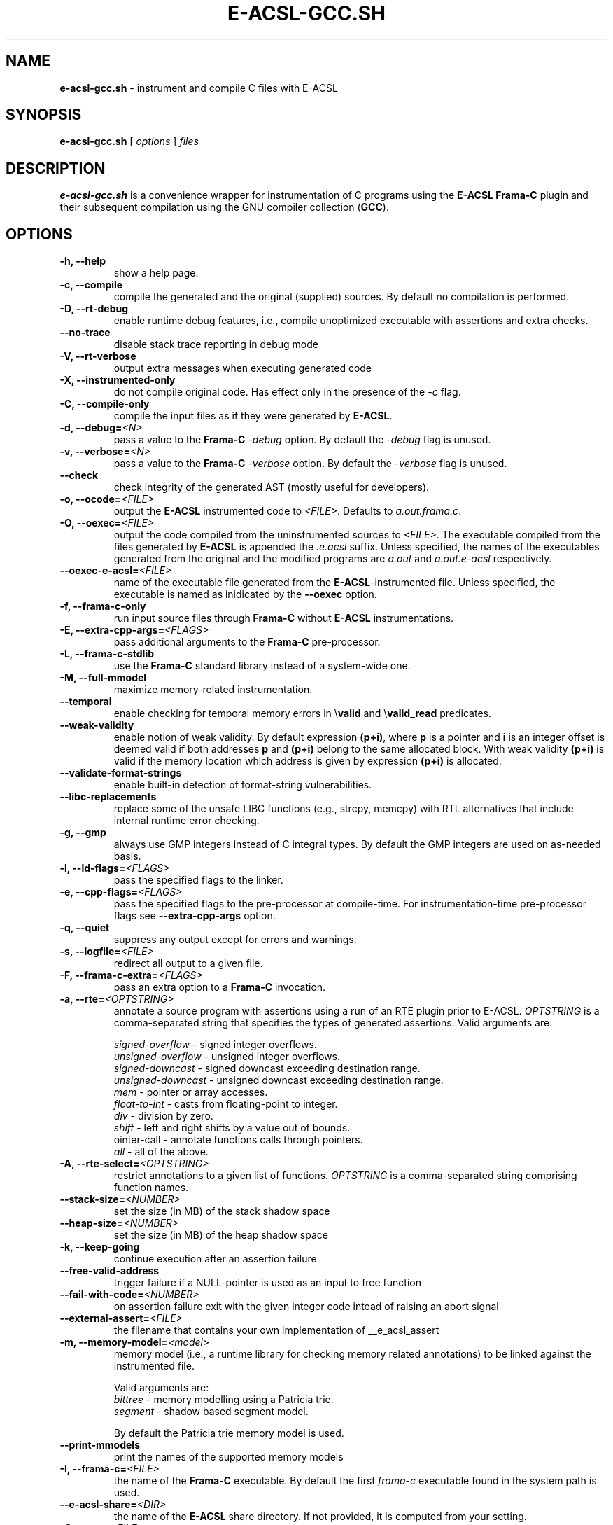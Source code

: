 .\"------------------------------------------------------------------------
.\"                                                                        
.\"  This file is part of the Frama-C's E-ACSL plug-in.                    
.\"                                                                        
.\"  Copyright (C) 2012-2019                                               
.\"    CEA (Commissariat à l'énergie atomique et aux énergies              
.\"         alternatives)                                                  
.\"                                                                        
.\"  you can redistribute it and/or modify it under the terms of the GNU   
.\"  Lesser General Public License as published by the Free Software       
.\"  Foundation, version 2.1.                                              
.\"                                                                        
.\"  It is distributed in the hope that it will be useful,                 
.\"  but WITHOUT ANY WARRANTY; without even the implied warranty of        
.\"  MERCHANTABILITY or FITNESS FOR A PARTICULAR PURPOSE.  See the         
.\"  GNU Lesser General Public License for more details.                   
.\"                                                                        
.\"  See the GNU Lesser General Public License version 2.1                 
.\"  for more details (enclosed in the file licenses/LGPLv2.1).            
.\"                                                                        
.\"------------------------------------------------------------------------

.TH E-ACSL-GCC.SH 1 2016-02-02

.SH NAME
.B e-acsl-gcc.sh
\- instrument and compile C files with E-ACSL
.SH SYNOPSIS
.B e-acsl-gcc.sh
[
.I options
]
.I files
.SH DESCRIPTION
.B e-acsl-gcc.sh
is a convenience wrapper for instrumentation of C programs using the
\fBE-ACSL\fP \fBFrama-C\fP plugin and their subsequent compilation using
the GNU compiler collection (\fBGCC\fP).
.SH OPTIONS
.TP
.B -h, --help
show a help page.
.TP
.B -c, --compile
compile the generated and the original (supplied) sources.
By default no compilation is performed.
.TP
.B -D, --rt-debug
enable runtime debug features, i.e., compile unoptimized executable
with assertions and extra checks.
.TP
.B --no-trace
disable stack trace reporting in debug mode
.TP
.B -V, --rt-verbose
output extra messages when executing generated code
.TP
.B -X, --instrumented-only
do not compile original code. Has effect only in the presence of the \fI-c\fP
flag.
.TP
.B -C, --compile-only
compile the input files as if they were generated by \fBE-ACSL\fP.
.TP
.B -d, --debug=\fI<N>
pass a value to the \fBFrama-C\fP -\fIdebug\fP option.
By default the -\fIdebug\fP flag is unused.
.TP
.B -v, --verbose=\fI<N>
pass a value to the \fBFrama-C\fP -\fIverbose\fP option.
By default the -\fIverbose\fP flag is unused.
.TP
.B --check
check integrity of the generated AST (mostly useful for developers).
.TP
.B -o, --ocode=\fI<FILE>
output the \fBE-ACSL\fP instrumented code to \fI<FILE>\fP.
Defaults to \fIa.out.frama.c\fP.
.TP
.B -O, --oexec=\fI<FILE>
output the code compiled from the uninstrumented sources to \fI<FILE>\fP.
The executable compiled from the files generated by \fBE-ACSL\fP is
appended the \fI.e.acsl\fP suffix.
Unless specified, the
names of the executables generated from the original
and the modified programs are
\fIa.out\fP and \fIa.out.e-acsl\fP respectively.
.TP
.B --oexec-e-acsl=\fI<FILE>
name of the executable file generated from the \fBE-ACSL\fP-instrumented file.
Unless specified, the executable is named as inidicated by the \fB--oexec\fP option.
.TP
.B -f, --frama-c-only
run input source files through \fBFrama-C\fP without \fBE-ACSL\fP instrumentations.
.TP
.B -E, --extra-cpp-args=\fI<FLAGS>
pass additional arguments to the \fBFrama-C\fP pre-processor.
.TP
.B -L, --frama-c-stdlib
use the \fBFrama-C\fP standard library instead of a system-wide one.
.TP
.B -M, --full-mmodel
maximize memory-related instrumentation.
.TP
.B --temporal
enable checking for temporal memory errors in \\\fBvalid\fP and \\\fBvalid_read\fP predicates.
.TP
.B --weak-validity
enable notion of weak validity. By default expression \fB(p+i)\fP, where \fBp\fP
is a pointer and \fBi\fP is an integer offset is deemed valid if both addresses
\fBp\fP and \fB(p+i)\fP belong to the same allocated block. With weak validity
\fB(p+i)\fP is valid if the memory location which address is given by
expression \fB(p+i)\fP is allocated.
.TP
.B --validate-format-strings
enable built-in detection of format-string vulnerabilities.
.TP
.B --libc-replacements
replace some of the unsafe LIBC functions (e.g., strcpy, memcpy) with RTL
alternatives that include internal runtime error checking.
.TP
.B -g, --gmp
always use GMP integers instead of C integral types.
By default the GMP integers are used on as-needed basis.
.TP
.B -l, --ld-flags=\fI<FLAGS>
pass the specified flags to the linker.
.TP
.B -e, --cpp-flags=\fI<FLAGS>
pass the specified flags to the pre-processor at compile-time.
For instrumentation-time pre-processor flags see \fB--extra-cpp-args\fP option.
.TP
.B -q, --quiet
suppress any output except for errors and warnings.
.TP
.B -s, --logfile=\fI<FILE>
redirect all output to a given file.
.TP
.B -F, --frama-c-extra=\fI<FLAGS>
pass an extra option to a \fBFrama-C\fP invocation.
.TP
.B -a, --rte=\fI<OPTSTRING>
annotate a source program with assertions using a run of an RTE plugin prior to
E-ACSL. \fIOPTSTRING\fP is a comma-separated string that specifies the types of
generated assertions.
Valid arguments are:

  \fIsigned-overflow\fP   \- signed integer overflows.
  \fIunsigned-overflow\fP \- unsigned integer overflows.
  \fIsigned-downcast\fP   \- signed downcast exceeding destination range.
  \fIunsigned-downcast\fP \- unsigned downcast exceeding destination range.
  \fImem\fP               \- pointer or array accesses.
  \fIfloat-to-int\fP      \- casts from floating-point to integer.
  \fIdiv\fP               \- division by zero.
  \fIshift\fP             \- left and right shifts by a value out of bounds.
  \fpointer-call\fP       \- annotate functions calls through pointers.
  \fIall\fP               \- all of the above.
.TP
.B -A, --rte-select=\fI<OPTSTRING>
restrict annotations to a given list of functions.
\fIOPTSTRING\fP is a comma-separated string comprising function names.
.TP
.B --stack-size=\fI<NUMBER>
set the size (in MB) of the stack shadow space
.TP
.B --heap-size=\fI<NUMBER>
set the size (in MB) of the heap shadow space
.TP
.B -k, --keep-going
continue execution after an assertion failure
.TP
.B --free-valid-address
trigger failure if a NULL-pointer is used as an input to free function
.TP
.B --fail-with-code=\fI<NUMBER>
on assertion failure exit with the given integer code intead of raising an abort
signal
.TP
.B --external-assert=\fI<FILE>
the filename that contains your own implementation of __e_acsl_assert
.TP
.B -m, --memory-model=\fI<model>
memory model (i.e., a runtime library for checking memory related annotations)
to be linked against the instrumented file.

Valid arguments are:
  \fIbittree\fP     \- memory modelling using a Patricia trie.
  \fIsegment\fP     \- shadow based segment model.

By default the Patricia trie  memory model is used.
.TP
.B --print-mmodels
print the names of the supported memory models
.TP
.B -I, --frama-c=\fI<FILE>
the name of the \fBFrama-C\fP executable. By default the
first \fIframa-c\fP executable found in the system path is used.
.TP
.B --e-acsl-share=\fI<DIR>
the name of the \fBE-ACSL\fP share directory. If not provided, it is computed
from your setting.
.TP
.B -G, --gcc=\fI<FILE>
the name of the \fBGCC\fP executable. By default the first \fIgcc\fP
executable found in the system path is used.
.TP
.B --then
separate with a \fB-then\fP the first \fBFrama-C\fP options from the actual
launch of the \fBE-ACSL\fP plugin. Prepends \fB-e-acsl-prepare\fP to the list
of options passed to \fBFrama-C\fP.
.TP
.B --e-acsl-extra=\fI<OPTS>
add \fI<OPTS>\fP to the list of options that will be given to the \fBE-ACSL\fP
analysis. Only useful when \fB--then\fP is in use, in which case \fI<OPTS>\fP
will be placed after the \fB-then\fP on \fBFrama-C\fP's command-line. Otherwise,
equivalent to \fB--frama-c-extra\fP
.SH EXIT STATUS
.TP
.B 0
successful execution
.TP
.B 1
invalid user input
.TP
.B \fBFrama-C\fP or \fBGCC\fP error code
instrumentation- or compile-time error

.SH EXAMPLES

.B e-acsl-gcc.sh foo.c

instrument foo.c and output the instrumented code to \fIa.out.frama.c\fP.

.B e-acsl-gcc.sh -P -c -ogen_foo.c -Ofoo foo.c

instrument \fIfoo.c\fP, output the instrumented code to \fIgen_foo.c\fP and
compile \fIfoo.c\fP into \fIfoo\fP and \fIgen_foo.c\fP into \fIfoo.e-acsl\fP.
The \fB-P\fP option specifies that the instrumentation should omit debug
functionality.

.B e-acsl-gcc.sh --memory-model=bittree -C gen_foo.c

assume \fIgen_foo.c\fP has been instrumented by \fBE-ACSL\fP and compile it into
\fIa.out.e-acsl\fP using \fBbittree\fP memory model.

.SH SEE ALSO
\fBgcc\fP(1), \fBcpp\fP(1), \fBld\fP(1), \fBframa-c\fP(1)
